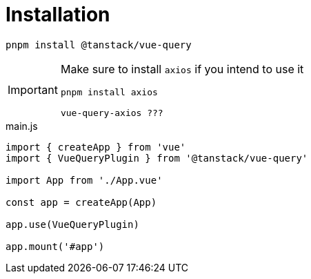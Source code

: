 = Installation

[source,bash]
----
pnpm install @tanstack/vue-query
----

[IMPORTANT]
====
Make sure to install `axios` if you intend to use it

[source,bash]
----
pnpm install axios

vue-query-axios ???
----
====

[source,javascript,title="main.js"]
----
import { createApp } from 'vue'
import { VueQueryPlugin } from '@tanstack/vue-query'

import App from './App.vue'

const app = createApp(App)

app.use(VueQueryPlugin)

app.mount('#app')
----